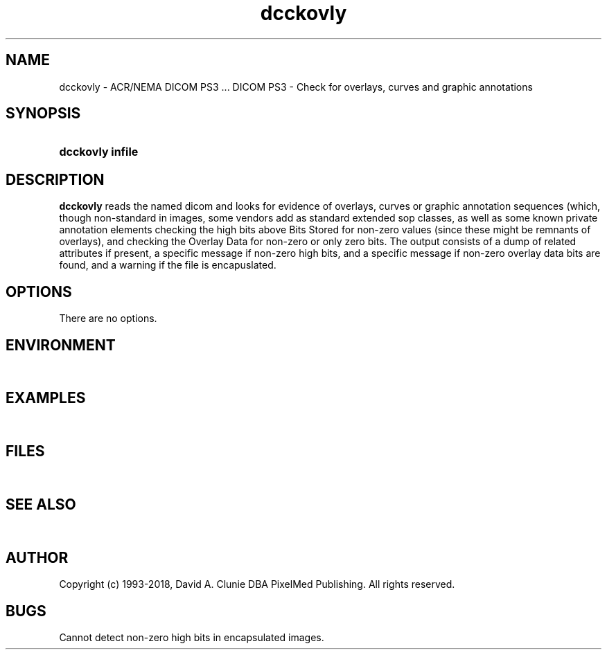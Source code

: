 .TH dcckovly 1 "26 October 2010" "DICOM PS3" "DICOM PS3 - Check for overlays, curves, graphics"
.SH NAME
dcckovly \- ACR/NEMA DICOM PS3 ... DICOM PS3 - Check for overlays, curves and graphic annotations
.SH SYNOPSIS
.HP 10
.B dcckovly "infile"
.SH DESCRIPTION
.LP
.B dcckovly
reads the named dicom and looks for evidence of overlays, curves or graphic annotation sequences (which,
though non-standard in images, some vendors add as standard extended sop classes, as well as
some known private annotation elements
checking the high bits above Bits Stored for non-zero values (since these might be remnants
of overlays), and checking the Overlay Data for non-zero or only zero bits.
The output consists of a dump of related attributes if present, a specific message if
non-zero high bits, and a specific message if non-zero overlay data bits are found,
and a warning if the file is encapuslated.
.SH OPTIONS
.LP
There are no options.
.SH ENVIRONMENT
.LP
\ 
.SH EXAMPLES
.LP
\ 
.SH FILES
.LP
\ 
.SH SEE ALSO
.LP
\ 
.SH AUTHOR
Copyright (c) 1993-2018, David A. Clunie DBA PixelMed Publishing. All rights reserved.
.SH BUGS
Cannot detect non-zero high bits in encapsulated images.
